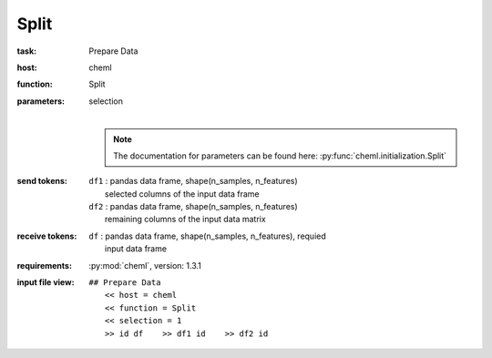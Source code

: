 .. _Split:

Split
============

:task:
    | Prepare Data

:host:
    | cheml

:function:
    | Split

:parameters:
    | selection
    |
    .. note:: The documentation for parameters can be found here: :py:func:`cheml.initialization.Split`

:send tokens:
    | ``df1`` : pandas data frame, shape(n_samples, n_features)
    |   selected columns of the input data frame
    | ``df2`` : pandas data frame, shape(n_samples, n_features)
    |   remaining columns of the input data matrix

:receive tokens:
    | ``df`` : pandas data frame, shape(n_samples, n_features), requied
    |   input data frame

:requirements:
    | :py:mod:`cheml`, version: 1.3.1

:input file view:
    | ``## Prepare Data``
    |   ``<< host = cheml``
    |   ``<< function = Split``
    |   ``<< selection = 1``
    |   ``>> id df    >> df1 id    >> df2 id``


